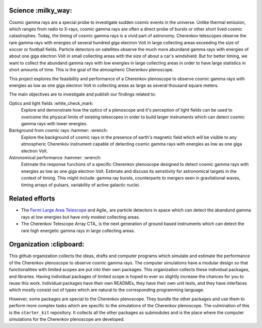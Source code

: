 |PublicationOptics| |WorkInProgress| |WorkInProgress|

Science :milky_way:
*******************
Cosmic gamma rays are a special probe to investigate sudden cosmic events in the universe. Unlike thermal emission, which ranges from radio to X-rays, cosmic gamma rays are often a direct probe of bursts or other short lived cosmic catastrophes. Today, the timing of cosmic gamma rays is a vivid part of astronomy. Cherenkov telescopes observe the rare gamma rays with energies of several hundred giga electron Volt in large collecting areas exceeding the size of soccer or football fields. Particle detectors on satellites observe the much more abundand gamma rays with energies of about one giga electron Volt in small collecting areas with the size of about a car's windshield. But for better timing, we want to collect the abundand gamma rays with low energies in large collecting areas in order to have large statistics in short amounts of time. This is the goal of the atmospheric Cherenkov plenoscope.

This project explores the feasibility and performance of a Cherenkov plenoscope
to observe cosmic gamma rays with energies as low as one giga electron Volt in
collecting areas as large as several thousand square meters.

The main objectives are to investigate and publish our findings related to:


Optics and light fields :white_check_mark:
    Explore and demonstrate how the optics of a plenoscope and it's perception of
    light fields can be used to overcome the physical limits of existing
    telescopes in order to build larger instruments which can detect cosmic
    gamma rays with lower energies.

Background from cosmic rays :hammer: :wrench:
    Explore the background of cosmic rays in the presence of earth's magnetic field
    which will be visible to any atmospheric Cherenkov instrument capable of
    detecting cosmic gamma rays with energies as low as one giga electron Volt.

Astronomical performance :hammer: :wrench:
    Estimate the response functions of a specific Cherenkov plenoscope designed to
    detect cosmic gamma rays with energies as low as one giga electron Volt.
    Estimate and discuss its sensitivity for astronomical targets in the context of
    timing. This might include: gamma ray bursts, counterparts to mergers seen in
    gravitational waves, timing arrays of pulsars, variability of active galactic
    nuclei.


|MpiHeidelbergLogo| |EthZurichLogo|


Related efforts
***************

- The `Fermi Large Area Telescope`__ and Agile_ are particle detectors in space which can detect the abandund gamma rays at low energies but have only modest collecting areas.

- The Cherenkov Telescope Array CTA_ is the next generation of ground based instruments which can detect the rare high energetic gamma rays in large collecting areas.

.. _Fermi-LAT: https://fermi.gsfc.nasa.gov/
__ Fermi-LAT_

.. _Agile http://agile.rm.iasf.cnr.it/

.. _CTA https://www.cta-observatory.org/

Organization :clipboard:
************************
This github organization collects the ideas, drafts and computer programs which
simulate and estimate the performance of the Cherenkov plenoscope to observe
cosmic gamma rays.
The computer simulations have a modular design so that functionalities with
limited scopes are put into their own packages. This organization collects
these individual packages, and libraries.
Having individual packages of limited scope is hoped to ever so slightly
increase the chances for you to reuse this work. Individual packages have their
own READMEs, they have their own unit tests, and they have interfaces which
mostly consist out of types which are natural to the corresponding programming
language.

However, some packages are special to the Cherenkov plenoscope. They bundle the
other packages and use them to perform more complex tasks which are specific
to the simulations of the Cherenkov plenoscope.
The culmination of this is the ``starter_kit`` repository. It collects all the
other packages as submodules and is the place where the computer simulations
for the Cherenkov plenoscope are developed.


.. |EthZurichLogo| image:: https://github.com/cherenkov-plenoscope/.github/blob/main/profile/resources/ethz_logo_black.svg
    :width: 15%
    :target: https://ipa.phys.ethz.ch/

.. |MpiHeidelbergLogo| image:: https://github.com/cherenkov-plenoscope/.github/blob/main/profile/resources/logo_mpi_kernphysik.svg
    :width: 15%
    :target: https://www.mpi-hd.mpg.de/mpi/de/

.. |PublicationOptics| image:: https://github.com/cherenkov-plenoscope/.github/blob/main/profile/resources/mueller2024exploring-optics.jpg
    :width: 33%
    :target: https://www.sciencedirect.com/science/article/pii/S0927650524000100

.. |WorkInProgress| image:: https://github.com/cherenkov-plenoscope/.github/blob/main/profile/resources/work_in_progress_placeholder.svg
    :width: 33%
